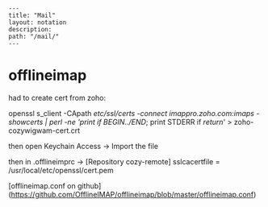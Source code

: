 #+OPTIONS: toc:nil -:nil H:6 ^:nil
#+EXCLUDE_TAGS: noexport
#+BEGIN_EXAMPLE
---
title: "Mail"
layout: notation
description:
path: "/mail/"
---
#+END_EXAMPLE

* offlineimap

had to create cert from zoho:

openssl s_client -CApath /etc/ssl/certs -connect imappro.zoho.com:imaps -showcerts | perl -ne 'print if /BEGIN/../END/; print STDERR if /return/' > zoho-cozywigwam-cert.crt

then open Keychain Access -> Import the file

then in .offlineimprc -> [Repository cozy-remote]
sslcacertfile = /usr/local/etc/openssl/cert.pem


[offlineimap.conf on github](https://github.com/OfflineIMAP/offlineimap/blob/master/offlineimap.conf)
